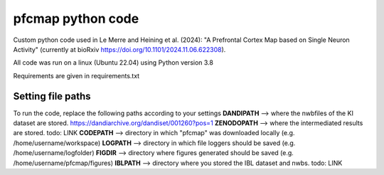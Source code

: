 

pfcmap python code
====================

Custom python code used in Le Merre and Heining et al. (2024): "A Prefrontal Cortex Map based on Single Neuron Activity" (currently at bioRxiv https://doi.org/10.1101/2024.11.06.622308).


All code was run on a linux (Ubuntu 22.04) using Python version 3.8

Requirements are given in requirements.txt


Setting file paths
####################
To run the code, replace the following paths according to your settings
**DANDIPATH** --> where the nwbfiles of the KI dataset are stored. https://dandiarchive.org/dandiset/001260?pos=1
**ZENODOPATH** --> where the intermediated results are stored. todo: LINK
**CODEPATH** --> directory in which "pfcmap" was downloaded locally (e.g. /home/username/workspace)
**LOGPATH** --> directory in which file loggers should be saved (e.g. /home/username/logfolder)
**FIGDIR** --> directory where figures generated should be saved (e.g. /home/username/pfcmap/figures)
**IBLPATH** --> directory where you stored the IBL dataset and nwbs. todo: LINK
